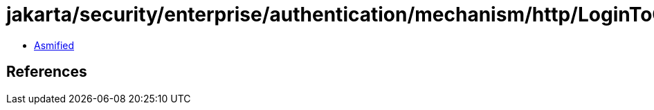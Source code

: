 = jakarta/security/enterprise/authentication/mechanism/http/LoginToContinue$Literal$LiteralBuilder.class

 - link:LoginToContinue$Literal$LiteralBuilder-asmified.java[Asmified]

== References

